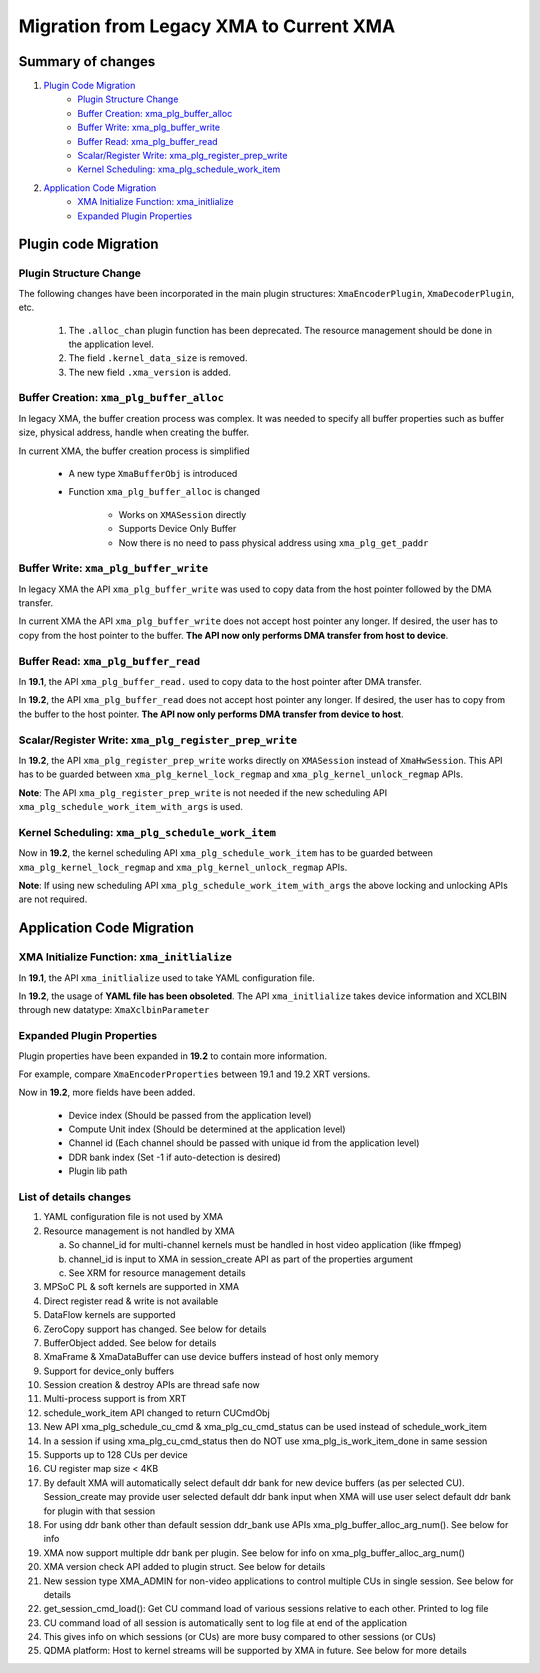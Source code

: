Migration from Legacy XMA to Current XMA
========================================

Summary of changes
------------------
1. `Plugin Code Migration`_
      - `Plugin Structure Change`_
      - `Buffer Creation: xma_plg_buffer_alloc`_
      - `Buffer Write: xma_plg_buffer_write`_
      - `Buffer Read: xma_plg_buffer_read`_ 
      - `Scalar/Register Write: xma_plg_register_prep_write`_
      - `Kernel Scheduling: xma_plg_schedule_work_item`_
2. `Application Code Migration`_
      - `XMA Initialize Function: xma_initlialize`_
      - `Expanded Plugin Properties`_



Plugin code Migration
---------------------

Plugin Structure Change
~~~~~~~~~~~~~~~~~~~~~~~

The following changes have been incorporated in the main plugin structures: ``XmaEncoderPlugin``, ``XmaDecoderPlugin``, etc.

  1. The ``.alloc_chan`` plugin function has been deprecated. The resource management should be done in the application level.            
  2. The field ``.kernel_data_size`` is removed.                                                   
  3. The new field ``.xma_version`` is added.     
  
Buffer Creation: ``xma_plg_buffer_alloc``
~~~~~~~~~~~~~~~~~~~~~~~~~~~~~~~~~~~~~~~~~

In legacy XMA, the buffer creation process was complex. It was needed to specify all buffer properties such as buffer size, physical address, handle when creating the buffer.

In current XMA, the buffer creation process is simplified

   - A new type ``XmaBufferObj`` is introduced
   - Function ``xma_plg_buffer_alloc`` is changed

       - Works on ``XMASession`` directly
       - Supports Device Only Buffer  
       - Now there is no need to pass physical address using ``xma_plg_get_paddr``

Buffer Write: ``xma_plg_buffer_write``
~~~~~~~~~~~~~~~~~~~~~~~~~~~~~~~~~~~~~~

In legacy XMA the API ``xma_plg_buffer_write`` was used to copy data from the host pointer followed by the DMA transfer. 

In current XMA the API ``xma_plg_buffer_write`` does not accept host pointer any longer. If desired, the user has to copy from the host pointer to the buffer. **The API now only performs DMA transfer from host to device**. 

Buffer Read: ``xma_plg_buffer_read`` 
~~~~~~~~~~~~~~~~~~~~~~~~~~~~~~~~~~~~

In **19.1**, the API ``xma_plg_buffer_read.`` used to copy data to the host pointer after DMA transfer.

In **19.2**, the API ``xma_plg_buffer_read`` does not accept host pointer any longer. If desired, the user has to copy from the buffer to the host pointer. **The API now only performs DMA transfer from device to host**.             
 
Scalar/Register Write: ``xma_plg_register_prep_write``
~~~~~~~~~~~~~~~~~~~~~~~~~~~~~~~~~~~~~~~~~~~~~~~~~~~~~~

In **19.2**, the API ``xma_plg_register_prep_write`` works directly on ``XMASession`` instead of ``XmaHwSession``. This API has to be guarded between ``xma_plg_kernel_lock_regmap`` and ``xma_plg_kernel_unlock_regmap`` APIs. 

**Note**: The API ``xma_plg_register_prep_write`` is not needed if the new scheduling API ``xma_plg_schedule_work_item_with_args`` is used.   

Kernel Scheduling: ``xma_plg_schedule_work_item``
~~~~~~~~~~~~~~~~~~~~~~~~~~~~~~~~~~~~~~~~~~~~~~~~~

Now in **19.2**, the kernel scheduling API ``xma_plg_schedule_work_item`` has to be guarded between ``xma_plg_kernel_lock_regmap`` and ``xma_plg_kernel_unlock_regmap`` APIs.  

**Note**: If using new scheduling API ``xma_plg_schedule_work_item_with_args`` the above locking and unlocking APIs are not required.

Application Code Migration
--------------------------

XMA Initialize Function: ``xma_initlialize``
~~~~~~~~~~~~~~~~~~~~~~~~~~~~~~~~~~~~~~~~~~~~

In **19.1**, the API ``xma_initlialize`` used to take YAML configuration file. 

In **19.2**, the usage of **YAML file has been obsoleted**. The API ``xma_initlialize`` takes device information and XCLBIN through new datatype: ``XmaXclbinParameter``   

Expanded Plugin Properties
~~~~~~~~~~~~~~~~~~~~~~~~~~

Plugin properties have been expanded in **19.2** to contain more information.

For example, compare ``XmaEncoderProperties`` between 19.1 and 19.2 XRT versions.      

Now in **19.2**, more fields have been added.                                

     - Device index (Should be passed from the application level)                
     - Compute Unit index (Should be determined at the application level)                                      
     - Channel id (Each channel should be passed with unique id from the application level)                                                      
     - DDR bank index (Set -1 if auto-detection is desired)            
     - Plugin lib path                                                  


List of details changes
~~~~~~~~~~~~~~~~~~~~~~~

1. YAML configuration file is not used by XMA
2. Resource management is not handled by XMA

   a. So channel_id for multi-channel kernels must be handled in host video application (like ffmpeg)
   b. channel_id is input to XMA in session_create API as part of the properties argument
   c. See XRM for resource management details

3. MPSoC PL & soft kernels are supported in XMA
4. Direct register read & write is not available
5. DataFlow kernels are supported
6. ZeroCopy support has changed. See below for details
7. BufferObject added. See below for details
8. XmaFrame & XmaDataBuffer can use device buffers instead of host only memory
9. Support for device_only buffers
10. Session creation & destroy APIs are thread safe now
11. Multi-process support is from XRT
12. schedule_work_item  API changed to return CUCmdObj
13. New API xma_plg_schedule_cu_cmd & xma_plg_cu_cmd_status can be used instead of schedule_work_item
14. In a session if using xma_plg_cu_cmd_status then do NOT use xma_plg_is_work_item_done in same session
15. Supports up to 128 CUs per device
16. CU register map size < 4KB
17. By default XMA will automatically select default ddr bank for new device buffers (as per selected CU). Session_create may provide user selected default ddr bank input when XMA will use user select default ddr bank for plugin with that session
18. For using ddr bank other than default session ddr_bank use APIs xma_plg_buffer_alloc_arg_num(). See below for info
19. XMA now support multiple ddr bank per plugin. See below for info on xma_plg_buffer_alloc_arg_num()
20. XMA version check API added to plugin struct. See below for details
21. New session type XMA_ADMIN for non-video applications to control multiple CUs in single session. See below for details
22. get_session_cmd_load(): Get CU command load of various sessions relative to each other. Printed to log file
23. CU command load of all session is automatically sent to log file at end of the application
24. This gives info on which sessions (or CUs) are more busy compared to other sessions (or CUs)
25. QDMA platform: Host to kernel streams will be supported by XMA in future. See below for more details
